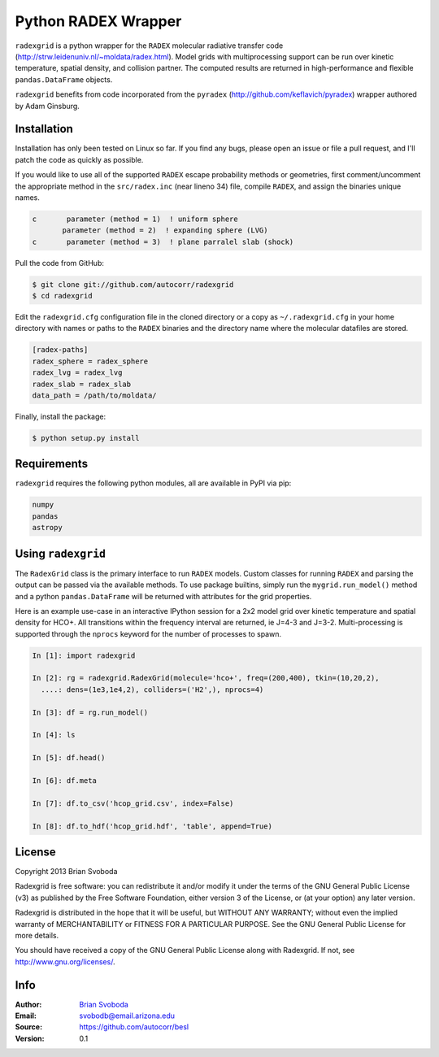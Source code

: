 Python RADEX Wrapper
====================

``radexgrid`` is a python wrapper for the ``RADEX`` molecular radiative
transfer code (http://strw.leidenuniv.nl/~moldata/radex.html). Model grids 
with multiprocessing support can be run over kinetic temperature, spatial 
density, and collision partner.  The computed results are returned in 
high-performance and flexible ``pandas.DataFrame`` objects.

``radexgrid`` benefits from code incorporated from the ``pyradex``
(http://github.com/keflavich/pyradex) wrapper authored by Adam Ginsburg.

Installation
------------
Installation has only been tested on Linux so far. If you find
any bugs, please open an issue or file a pull request, and I'll
patch the code as quickly as possible.

If you would like to use all of the supported ``RADEX`` escape probability
methods or geometries, first comment/uncomment the appropriate method
in the ``src/radex.inc`` (near lineno 34) file, compile ``RADEX``, and assign 
the binaries unique names.

.. code-block:: fortran

    c       parameter (method = 1)  ! uniform sphere
           parameter (method = 2)  ! expanding sphere (LVG)
    c       parameter (method = 3)  ! plane parralel slab (shock)

Pull the code from GitHub:

.. code-block::

    $ git clone git://github.com/autocorr/radexgrid
    $ cd radexgrid

Edit the ``radexgrid.cfg`` configuration file in the cloned directory or a copy
as ``~/.radexgrid.cfg`` in your home directory with names or paths to the ``RADEX``
binaries and the directory name where the molecular datafiles are stored.

.. code-block::

    [radex-paths]
    radex_sphere = radex_sphere
    radex_lvg = radex_lvg
    radex_slab = radex_slab
    data_path = /path/to/moldata/


Finally, install the package:

.. code-block::

    $ python setup.py install

Requirements
------------
``radexgrid`` requires the following python modules, all are available in PyPI via pip:

.. code-block::

    numpy
    pandas
    astropy

Using ``radexgrid``
-------------------
The ``RadexGrid`` class is the primary interface to run ``RADEX`` models.
Custom classes for running ``RADEX`` and parsing the output can be passed via
the available methods. To use package builtins, simply run the
``mygrid.run_model()`` method and a python ``pandas.DataFrame`` will be
returned with attributes for the grid properties.

Here is an example use-case in an interactive IPython session for a 2x2 model grid
over kinetic temperature and spatial density for HCO+. All transitions within
the frequency interval are returned, ie J=4-3 and J=3-2. Multi-processing is 
supported through the ``nprocs`` keyword for the number of processes to spawn.

.. code-block:: python

    In [1]: import radexgrid

    In [2]: rg = radexgrid.RadexGrid(molecule='hco+', freq=(200,400), tkin=(10,20,2),
      ....: dens=(1e3,1e4,2), colliders=('H2',), nprocs=4)

    In [3]: df = rg.run_model()

    In [4]: ls
    
    In [5]: df.head()

    In [6]: df.meta

    In [7]: df.to_csv('hcop_grid.csv', index=False)

    In [8]: df.to_hdf('hcop_grid.hdf', 'table', append=True)

License
-------
Copyright 2013 Brian Svoboda

Radexgrid is free software: you can redistribute it and/or modify it under the
terms of the GNU General Public License (v3) as published by the Free Software
Foundation, either version 3 of the License, or (at your option) any later
version.

Radexgrid is distributed in the hope that it will be useful, but WITHOUT ANY
WARRANTY; without even the implied warranty of MERCHANTABILITY or FITNESS FOR A
PARTICULAR PURPOSE. See the GNU General Public License for more details.

You should have received a copy of the GNU General Public License along with
Radexgrid. If not, see http://www.gnu.org/licenses/.

Info
----
:Author: `Brian Svoboda`_
:Email: svobodb@email.arizona.edu
:Source: https://github.com/autocorr/besl
:Version: 0.1

.. _Brian Svoboda: http://autocorr.github.io
